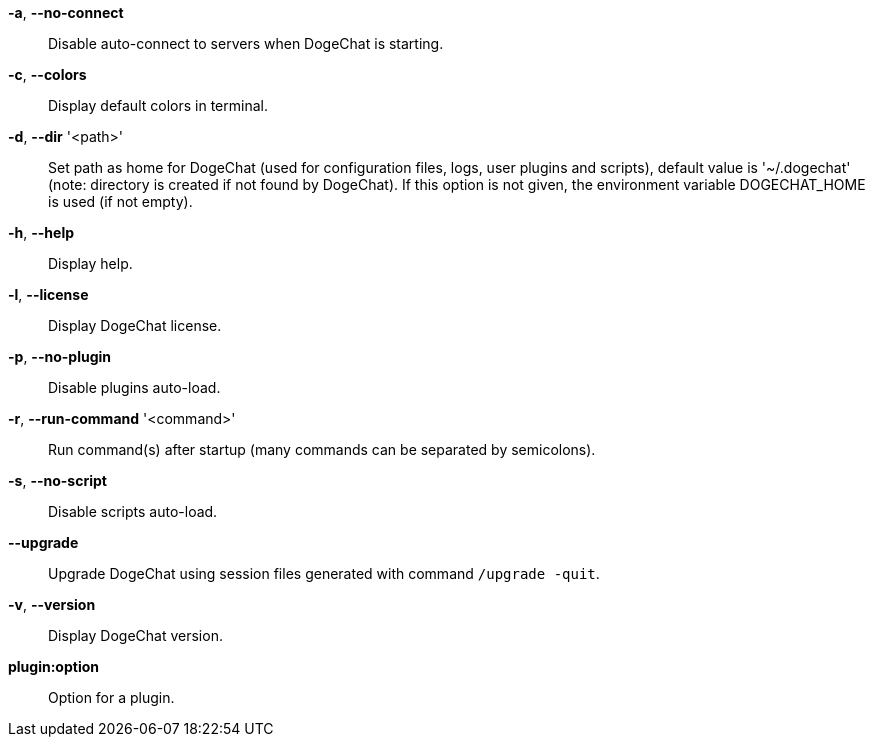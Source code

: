 *-a*, *--no-connect*::
    Disable auto-connect to servers when DogeChat is starting.

*-c*, *--colors*::
    Display default colors in terminal.

*-d*, *--dir* '<path>'::
    Set path as home for DogeChat (used for configuration files, logs, user
    plugins and scripts), default value is '~/.dogechat' (note: directory is
    created if not found by DogeChat).
    If this option is not given, the environment variable DOGECHAT_HOME is used
    (if not empty).

*-h*, *--help*::
    Display help.

*-l*, *--license*::
    Display DogeChat license.

*-p*, *--no-plugin*::
    Disable plugins auto-load.

*-r*, *--run-command* '<command>'::
    Run command(s) after startup (many commands can be separated by semicolons).

*-s*, *--no-script*::
    Disable scripts auto-load.

*--upgrade*::
    Upgrade DogeChat using session files generated with command `/upgrade -quit`.

*-v*, *--version*::
    Display DogeChat version.

*plugin:option*::
    Option for a plugin.
